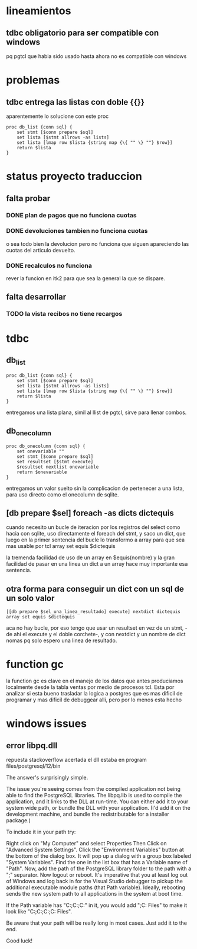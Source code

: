 * lineamientos
** tdbc obligatorio para ser compatible con windows
pq pgtcl que habia sido usado hasta ahora no es compatible con windows
* problemas
** tdbc entrega las listas con doble {{}}
aparentemente lo solucione con este proc
#+BEGIN_EXAMPLE
proc db_list {conn sql} {
    set stmt [$conn prepare $sql]
    set lista [$stmt allrows -as lists]
    set lista [lmap row $lista {string map {\{ "" \} ""} $row}]
    return $lista
}
#+END_EXAMPLE
* status proyecto traduccion
** falta probar
*** DONE plan de pagos que no funciona cuotas
*** DONE devoluciones tambien no funciona cuotas
o sea todo bien la devolucion pero no funciona que siguen apareciendo
las cuotas del articulo devuelto.
*** DONE recalculos no funciona
rever la funcion en itk2 para que sea la general la que se dispare.
** falta desarrollar
*** TODO la vista recibos no tiene recargos
* tdbc
** db_list
#+BEGIN_EXAMPLE
proc db_list {conn sql} {
    set stmt [$conn prepare $sql]
    set lista [$stmt allrows -as lists]
    set lista [lmap row $lista {string map {\{ "" \} ""} $row}]
    return $lista
}
#+END_EXAMPLE
entregamos una lista plana, simil al llist de pgtcl, sirve para llenar combos.
** db_onecolumn
#+BEGIN_EXAMPLE
proc db_onecolumn {conn sql} {
    set onevariable ""
    set stmt [$conn prepare $sql]
    set resultset [$stmt execute]
    $resultset nextlist onevariable
    return $onevariable
}
#+END_EXAMPLE
entregamos un valor suelto sin la complicacion de pertenecer a una
lista, para uso directo como el onecolumn de sqlite.
** [db prepare $sel] foreach -as dicts dictequis
cuando necesito un bucle de iteracion por los registros del select
como hacia con sqlite, uso directamente el foreach del stmt, y saco un
dict, que luego en la primer sentencia del bucle lo transformo a array
para que sea mas usable por tcl
array set equis $dictequis

la tremenda facilidad de uso de un array en $equis(nombre) y la gran
facilidad de pasar en una linea un dict a un array hace muy importante
esa sentencia.
** otra forma para conseguir un dict con un sql de un solo valor
 #+BEGIN_EXAMPLE
 [[db prepare $sel_una_linea_resultado] execute] nextdict dictequis
 array set equis $dictequis
 #+END_EXAMPLE
 aca no hay bucle, por eso tengo que usar un resultset en vez de un
 stmt, -de ahi el execute y el doble corchete-, y con nextdict y un
 nombre de dict nomas pq solo espero una linea de resultado. 
* function gc
la function gc es clave en el manejo de los datos que antes
produciamos localmente desde la tabla ventas por medio de procesos
tcl. 
Esta por analizar si esta bueno trasladar la logica a postgres que es
mas dificil de programar y mas dificil de debuggear alli, pero por lo
menos esta hecho
* windows issues
** error libpq.dll
repuesta stackoverflow acertada
el dll estaba en program files/postgresql/12/bin


The answer's surprisingly simple.

The issue you're seeing comes from the compiled application not being
able to find the PostgreSQL libraries. The libpq.lib is used to
compile the application, and it links to the DLL at run-time. You can
either add it to your system wide path, or bundle the DLL with your
application. (I'd add it on the development machine, and bundle the
redistributable for a installer package.)

To include it in your path try:

    Right click on "My Computer" and select Properties Then Click on
    "Advanced System Settings".  Click the "Environment Variables"
    button at the bottom of the dialog box.  It will pop up a dialog
    with a group box labeled "System Variables". Find the one in the
    list box that has a Variable name of "Path".  Now, add the path of
    the PostgreSQL library folder to the path with a ";" separator.
    Now logout or reboot. It's imperative that you at least log out of
    Windows and log back in for the Visual Studio debugger to pickup
    the additional executable module paths (that Path
    variable). Ideally, rebooting sends the new system path to all
    applications in the system at boot time.

If the Path variable has
"C:\Windows\system32;C:\Windows;C:\Windows\System32\Wbem" in it, you
would add ";C:\Program Files\PostgreSQL\libraries" to make it look
like
"C:\Windows\system32;C:\Windows;C:\Windows\System32\Wbem;C:\Program
Files\PostgreSQL\libraries".

Be aware that your path will be really long in most cases. Just add it
to the end.

Good luck!

